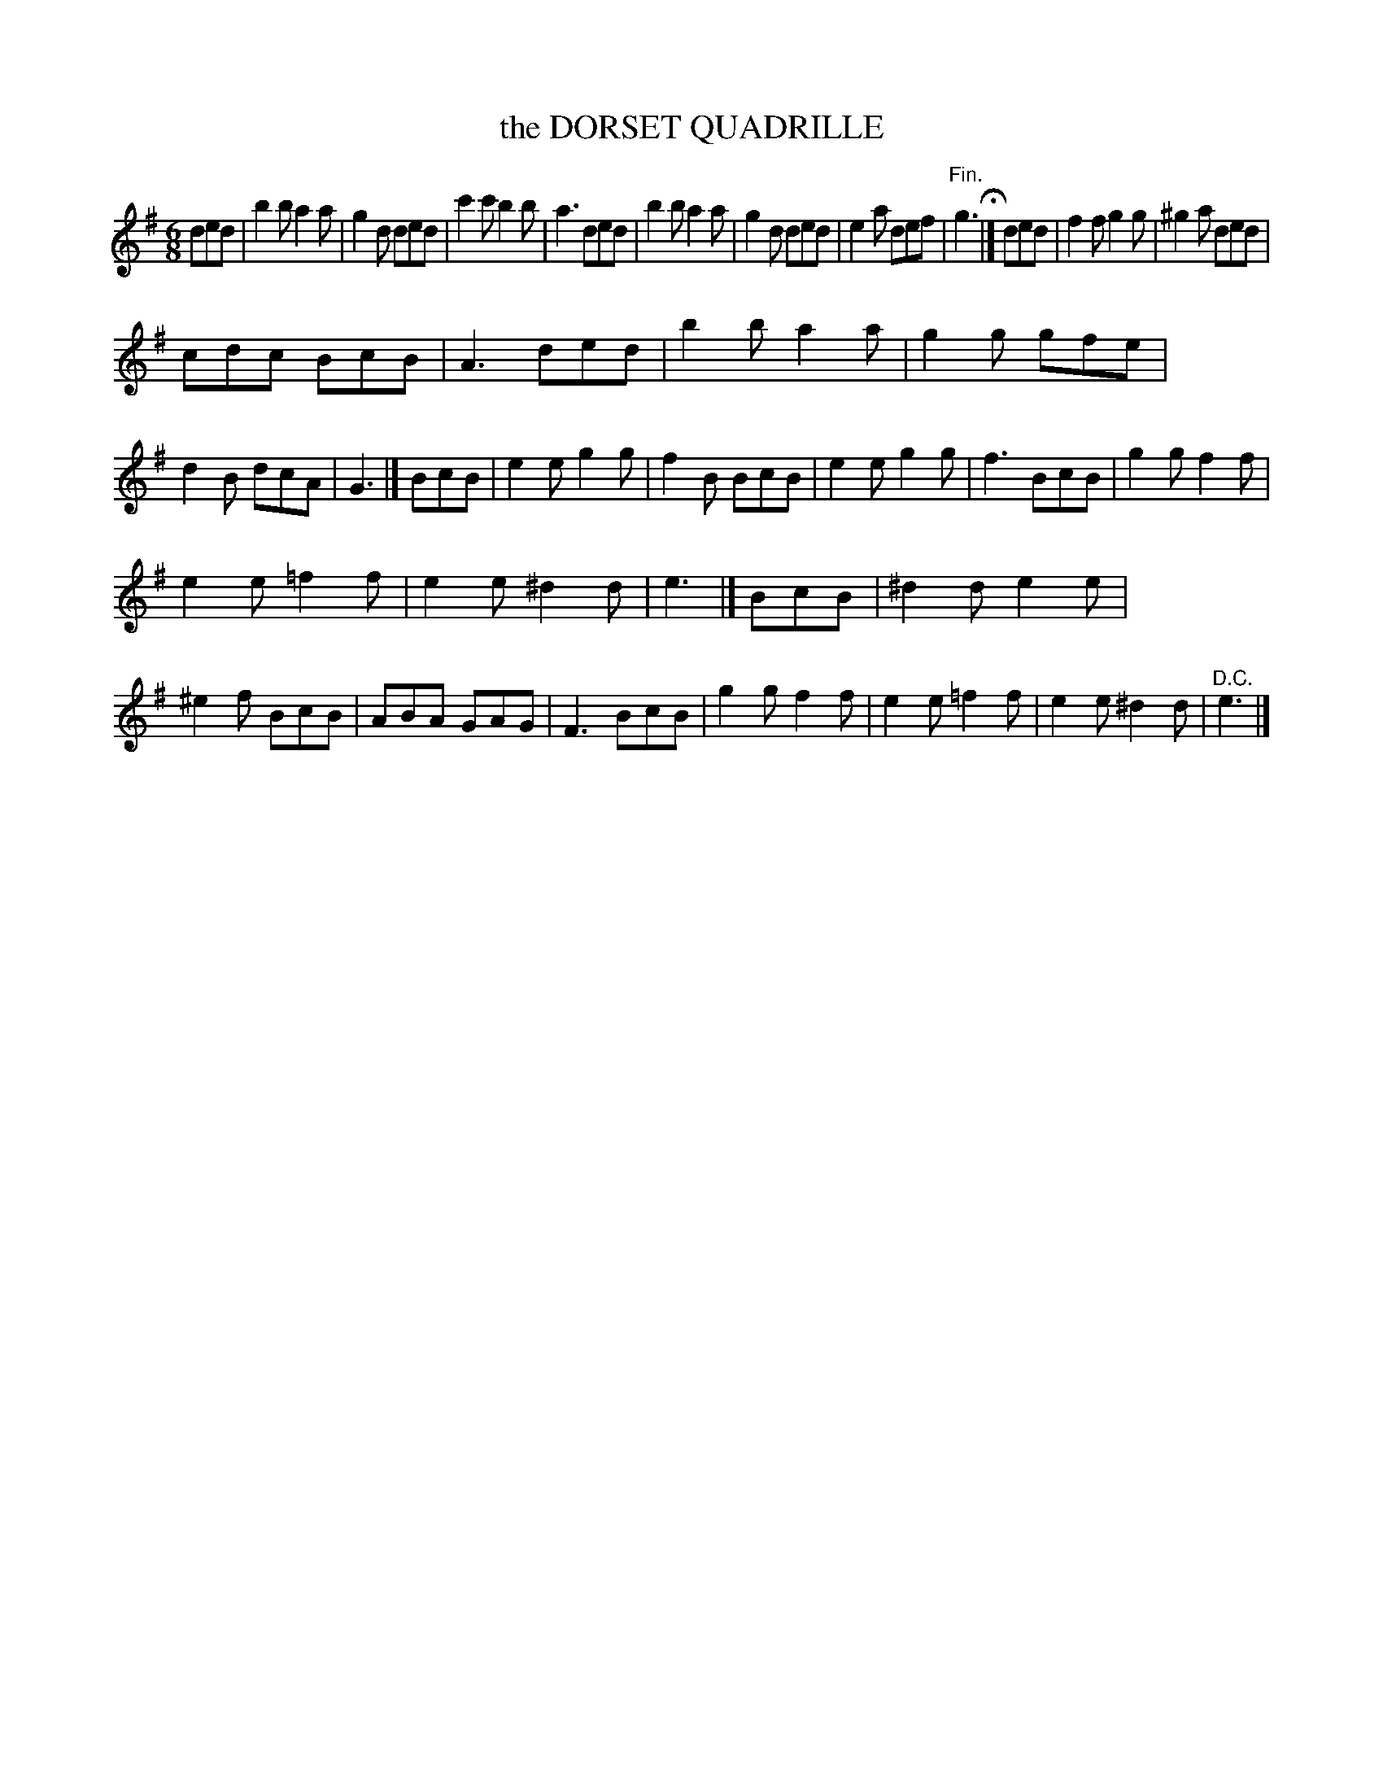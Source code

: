 X: 20722
T: the DORSET QUADRILLE
%R: jig
B: W. Hamilton "Universal Tune-Book" Vol. 2 Glasgow 1846 p.72 #2
S: http://s3-eu-west-1.amazonaws.com/itma.dl.printmaterial/book_pdfs/hamiltonvol2web.pdf
Z: 2016 John Chambers <jc:trillian.mit.edu>
M: 6/8
L: 1/8
K: G
%%stretchstaff 0
% - - - - - - - - - - - - - - - - - - - - - - - - -
ded |\
b2b a2a | g2d ded | c'2c' b2b | a3 ded |\
b2b a2a | g2d ded | e2a def | "^Fin."g3 H|]\
ded | f2f g2g | ^g2a ded |
cdc BcB | A3 ded |\
b2b a2a | g2g gfe | d2B dcA | G3 |] BcB |\
e2e g2g | f2B BcB | e2e g2g | f3 BcB |\
g2g f2f |
e2e =f2f | e2e ^d2d | e3 |] BcB |\
^d2d e2e | ^e2f BcB | ABA GAG | F3 BcB |\
g2g f2f | e2e =f2f | e2e ^d2d | "^D.C."e3 |]
% - - - - - - - - - - - - - - - - - - - - - - - - -
